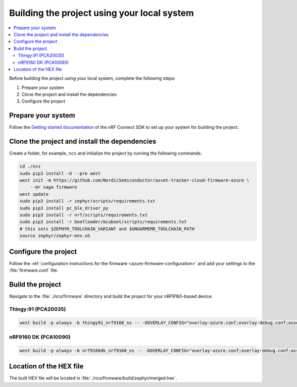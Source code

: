 .. _firmware-azure-building:

Building the project using your local system
############################################

.. contents::
   :local:
   :depth: 2

Before building the project using your local system, complete the following steps:

1. Prepare your system
#. Clone the project and install the dependencies
#. Configure the project

Prepare your system
*******************

Follow the `Getting started documentation <http://developer.nordicsemi.com/nRF_Connect_SDK/doc/latest/nrf/getting_started.html>`_ of the nRF Connect SDK to set up your system for building the project.

Clone the project and install the dependencies
**********************************************

Create a folder, for example, ``ncs`` and initialize the project by running the following commands:

.. code-block:: bash

    cd ./ncs
    sudo pip3 install -U --pre west
    west init -m https://github.com/NordicSemiconductor/asset-tracker-cloud-firmware-azure \
        --mr saga firmware
    west update
    sudo pip3 install -r zephyr/scripts/requirements.txt
    sudo pip3 install pc_ble_driver_py
    sudo pip3 install -r nrf/scripts/requirements.txt
    sudo pip3 install -r bootloader/mcuboot/scripts/requirements.txt
    # this sets $ZEPHYR_TOOLCHAIN_VARIANT and $GNUARMEMB_TOOLCHAIN_PATH
    source zephyr/zephyr-env.sh

Configure the project
*********************

Follow the :ref:`configuration instructions for the firmware <azure-firmware-configuration>` and add your settings to the :file:`firmware.conf` file.

Build the project
*****************

Navigate to the :file:`./ncs/firmware` directory and build the project for your nRF9160-based device.

Thingy:91 (PCA20035)
====================

.. code-block:: bash

    west build -p always -b thingy91_nrf9160_ns -- -DOVERLAY_CONFIG="overlay-azure.conf;overlay-debug.conf;asset-tracker-cloud-firmware-azure.conf;firmware.conf"

nRF9160 DK (PCA10090)
=====================

.. code-block:: bash

    west build -p always -b nrf9160dk_nrf9160_ns -- -DOVERLAY_CONFIG="overlay-azure.conf;overlay-debug.conf;asset-tracker-cloud-firmware-azure.conf;firmware.conf"

Location of the HEX file
************************

The built HEX file will be located in :file:`./ncs/firmware/build/zephyr/merged.hex`.
